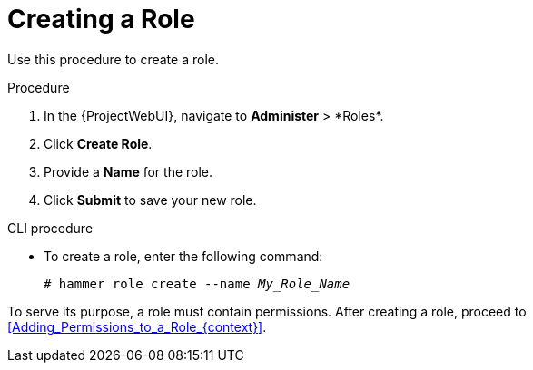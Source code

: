 [id="Creating_a_Role_{context}"]
= Creating a Role

Use this procedure to create a role.

.Procedure
. In the {ProjectWebUI}, navigate to *Administer*{nbsp}>{nbsp}*Roles*.
. Click *Create Role*.
. Provide a *Name* for the role.
. Click *Submit* to save your new role.

.CLI procedure
* To create a role, enter the following command:
+
[options="nowrap", subs="+quotes,attributes"]
----
# hammer role create --name _My_Role_Name_
----

To serve its purpose, a role must contain permissions.
After creating a role, proceed to xref:Adding_Permissions_to_a_Role_{context}[].
